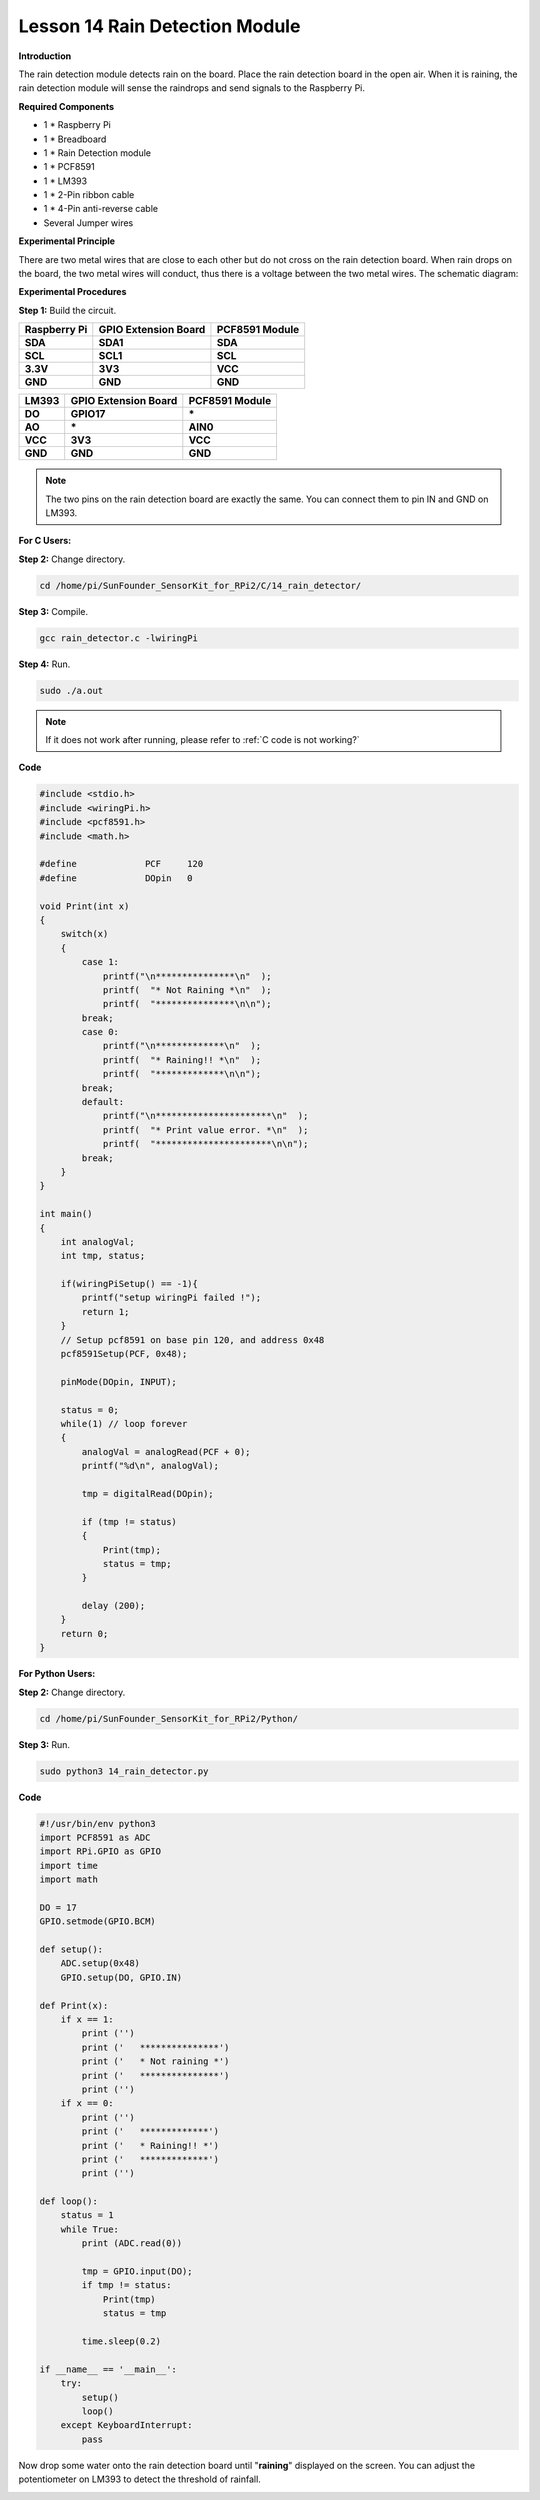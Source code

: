 Lesson 14 Rain Detection Module
===============================

**Introduction**

The rain detection module detects rain on the board. Place the rain
detection board in the open air. When it is raining, the rain detection
module will sense the raindrops and send signals to the Raspberry Pi.

.. image:: media/9.png
  :width: 500

**Required Components**

- 1 \* Raspberry Pi

- 1 \* Breadboard

- 1 \* Rain Detection module

- 1 \* PCF8591

- 1 \* LM393

- 1 \* 2-Pin ribbon cable

- 1 \* 4-Pin anti-reverse cable

- Several Jumper wires

**Experimental Principle**

There are two metal wires that are close to each other but do not cross
on the rain detection board. When rain drops on the board, the two metal
wires will conduct, thus there is a voltage between the two metal wires.
The schematic diagram:

.. image:: media/image157.png
   :width: 5.03819in
   :height: 2.75625in

**Experimental Procedures**

**Step 1:** Build the circuit.

+----------------------+-----------------------+----------------------+
| **Raspberry Pi**     | **GPIO Extension      | **PCF8591 Module**   |
|                      | Board**               |                      |
+----------------------+-----------------------+----------------------+
| **SDA**              | **SDA1**              | **SDA**              |
+----------------------+-----------------------+----------------------+
| **SCL**              | **SCL1**              | **SCL**              |
+----------------------+-----------------------+----------------------+
| **3.3V**             | **3V3**               | **VCC**              |
+----------------------+-----------------------+----------------------+
| **GND**              | **GND**               | **GND**              |
+----------------------+-----------------------+----------------------+

+----------------------+-----------------------+-----------------------+
| **LM393**            | **GPIO Extension      | **PCF8591 Module**    |
|                      | Board**               |                       |
+----------------------+-----------------------+-----------------------+
| **DO**               | **GPIO17**            | **\***                |
+----------------------+-----------------------+-----------------------+
| **AO**               | **\***                | **AIN0**              |
+----------------------+-----------------------+-----------------------+
| **VCC**              | **3V3**               | **VCC**               |
+----------------------+-----------------------+-----------------------+
| **GND**              | **GND**               | **GND**               |
+----------------------+-----------------------+-----------------------+

.. note::
    The two pins on the rain detection board are exactly the same. You can connect them to pin IN and GND on LM393.

.. image:: media/image158.png
   :width: 6.68958in
   :height: 5.08264in

**For C Users:**

**Step 2:** Change directory.

.. raw:: html

    <run></run>

.. code-block::

    cd /home/pi/SunFounder_SensorKit_for_RPi2/C/14_rain_detector/

**Step 3:** Compile.

.. raw:: html

    <run></run>

.. code-block::

    gcc rain_detector.c -lwiringPi

**Step 4:** Run.

.. raw:: html

    <run></run>

.. code-block::

    sudo ./a.out

.. note::

   If it does not work after running, please refer to :ref:`C code is not working?`

**Code**

.. code-block:: c

    #include <stdio.h>
    #include <wiringPi.h>
    #include <pcf8591.h>
    #include <math.h>

    #define		PCF     120
    #define		DOpin	0

    void Print(int x)
    {
        switch(x)
        {
            case 1:
                printf("\n***************\n"  );
                printf(  "* Not Raining *\n"  );
                printf(  "***************\n\n");
            break;
            case 0:
                printf("\n*************\n"  );
                printf(  "* Raining!! *\n"  );
                printf(  "*************\n\n");
            break;
            default:
                printf("\n**********************\n"  );
                printf(  "* Print value error. *\n"  );
                printf(  "**********************\n\n");
            break;
        }
    }

    int main()
    {
        int analogVal;
        int tmp, status;

        if(wiringPiSetup() == -1){
            printf("setup wiringPi failed !");
            return 1;
        }
        // Setup pcf8591 on base pin 120, and address 0x48
        pcf8591Setup(PCF, 0x48);

        pinMode(DOpin, INPUT);

        status = 0;
        while(1) // loop forever
        {
            analogVal = analogRead(PCF + 0);
            printf("%d\n", analogVal);

            tmp = digitalRead(DOpin);

            if (tmp != status)
            {
                Print(tmp);
                status = tmp;
            }

            delay (200);
        }
        return 0;
    }

**For Python Users:**

**Step 2:** Change directory.

.. raw:: html

    <run></run>

.. code-block::

    cd /home/pi/SunFounder_SensorKit_for_RPi2/Python/

**Step 3:** Run.

.. raw:: html

    <run></run>

.. code-block::

    sudo python3 14_rain_detector.py

**Code**

.. raw:: html

    <run></run>

.. code-block:: python

    #!/usr/bin/env python3
    import PCF8591 as ADC
    import RPi.GPIO as GPIO
    import time
    import math

    DO = 17
    GPIO.setmode(GPIO.BCM)

    def setup():
        ADC.setup(0x48)
        GPIO.setup(DO, GPIO.IN)

    def Print(x):
        if x == 1:
            print ('')
            print ('   ***************')
            print ('   * Not raining *')
            print ('   ***************')
            print ('')
        if x == 0:
            print ('')
            print ('   *************')
            print ('   * Raining!! *')
            print ('   *************')
            print ('')

    def loop():
        status = 1
        while True:
            print (ADC.read(0))
            
            tmp = GPIO.input(DO);
            if tmp != status:
                Print(tmp)
                status = tmp
            
            time.sleep(0.2)

    if __name__ == '__main__':
        try:
            setup()
            loop()
        except KeyboardInterrupt: 
            pass

Now drop some water onto the rain detection board until \"**raining**\"
displayed on the screen. You can adjust the potentiometer on LM393 to
detect the threshold of rainfall.

.. image:: media/image159.jpeg
   :alt: \_MG_2279
   :width: 6.40347in
   :height: 4.11111in